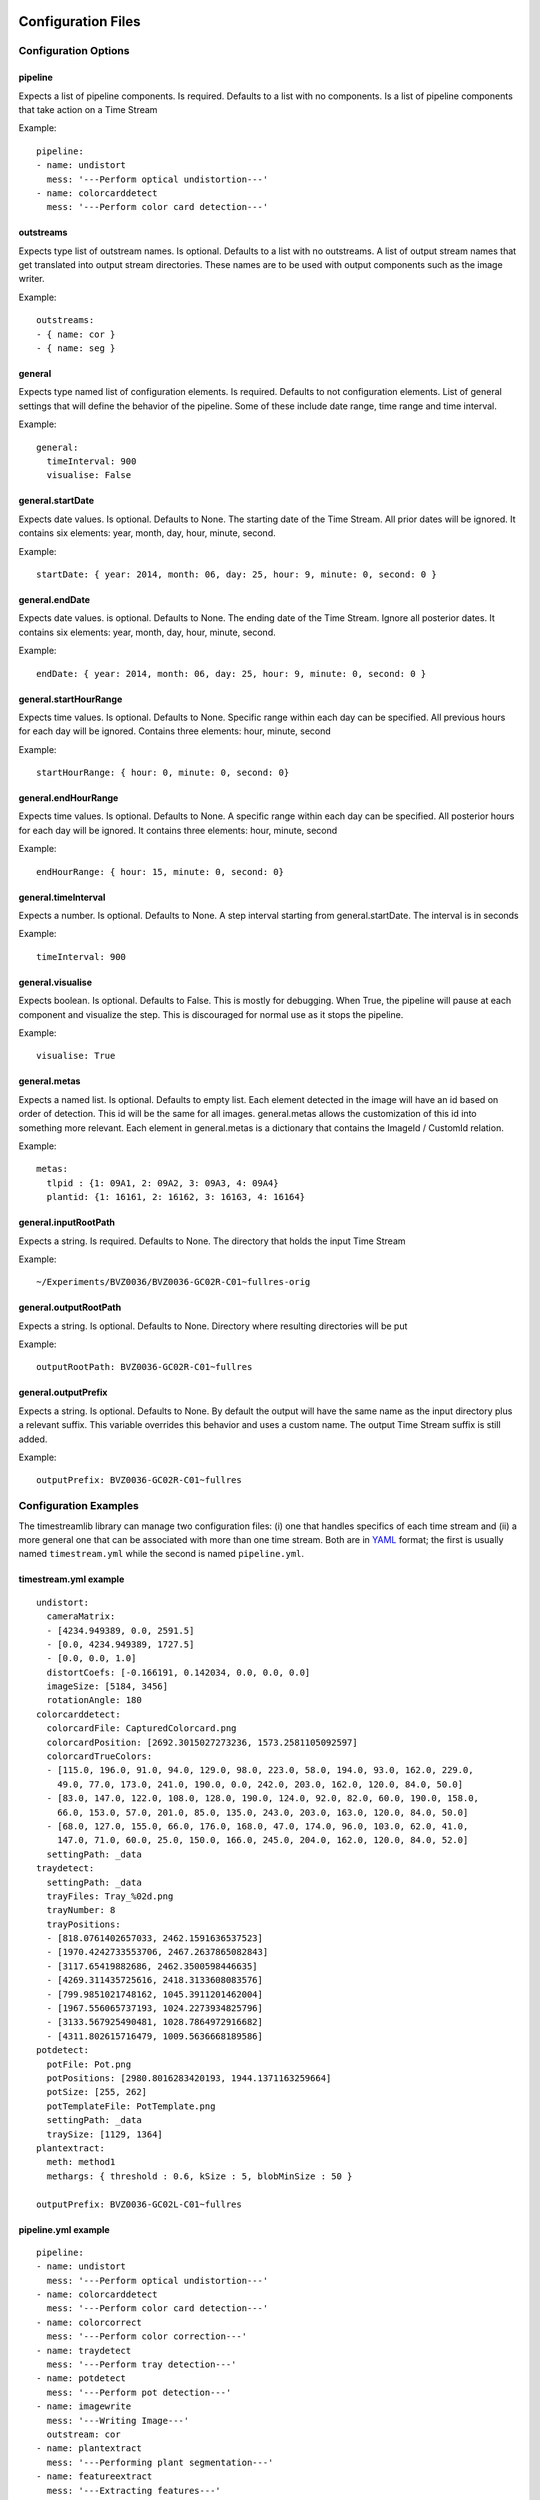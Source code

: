 *******************
Configuration Files
*******************

Configuration Options
=====================

.. _configuration_options:

pipeline
--------

Expects a list of pipeline components. Is required. Defaults to a list
with no components. Is a list of pipeline components that take action on a Time
Stream

Example:

::

    pipeline:
    - name: undistort
      mess: '---Perform optical undistortion---'
    - name: colorcarddetect
      mess: '---Perform color card detection---'

outstreams
----------

Expects type list of outstream names. Is optional. Defaults to a list with no
outstreams. A list of output stream names that get translated into output stream
directories. These names are to be used with output components such as the image
writer.

Example:

::

    outstreams:
    - { name: cor }
    - { name: seg }

general
-------

Expects type named list of configuration elements. Is required. Defaults to not
configuration elements. List of general settings that will define the behavior
of the pipeline. Some of these include date range, time range and time interval.

Example:

::

    general:
      timeInterval: 900
      visualise: False

general.startDate
-----------------

Expects date values. Is optional. Defaults to None. The starting date of the
Time Stream. All prior dates will be ignored. It contains six elements: year,
month, day, hour, minute, second.

Example:

::

    startDate: { year: 2014, month: 06, day: 25, hour: 9, minute: 0, second: 0 }

general.endDate
---------------

Expects date values. is optional. Defaults to None. The ending date of the Time
Stream. Ignore all posterior dates. It contains six elements: year, month, day,
hour, minute, second.

Example:

::

    endDate: { year: 2014, month: 06, day: 25, hour: 9, minute: 0, second: 0 }

general.startHourRange
----------------------

Expects time values. Is optional. Defaults to None. Specific range within each
day can be specified. All previous hours for each day will be ignored. Contains
three elements: hour, minute, second

Example:

::

    startHourRange: { hour: 0, minute: 0, second: 0}

general.endHourRange
--------------------

Expects time values. Is optional. Defaults to None. A specific range within each
day can be specified. All posterior hours for each day will be ignored. It
contains three elements: hour, minute, second

Example:

::

    endHourRange: { hour: 15, minute: 0, second: 0}

general.timeInterval
--------------------

Expects a number. Is optional. Defaults to None. A step interval starting from
general.startDate. The interval is in seconds

Example:

::

    timeInterval: 900

general.visualise
-----------------

Expects boolean. Is optional. Defaults to False. This is mostly for debugging.
When True, the pipeline will pause at each component and visualize the step.
This is discouraged for normal use as it stops the pipeline.

Example:

::

    visualise: True

general.metas
-------------

Expects a named list. Is optional. Defaults to empty list. Each element detected
in the image will have an id based on order of detection. This id will be the
same for all images. general.metas allows the customization of this id into
something more relevant. Each element in general.metas is a dictionary that
contains the ImageId / CustomId relation.

Example:

::

    metas:
      tlpid : {1: 09A1, 2: 09A2, 3: 09A3, 4: 09A4}
      plantid: {1: 16161, 2: 16162, 3: 16163, 4: 16164}

general.inputRootPath
---------------------

Expects a string. Is required. Defaults to None. The directory that holds the
input Time Stream

Example:

::

    ~/Experiments/BVZ0036/BVZ0036-GC02R-C01~fullres-orig

general.outputRootPath
----------------------

Expects a string. Is optional. Defaults to None. Directory where resulting
directories will be put

Example:

::

    outputRootPath: BVZ0036-GC02R-C01~fullres

general.outputPrefix
--------------------

Expects a string. Is optional. Defaults to None. By default the output will have
the same name as the input directory plus a relevant suffix. This variable
overrides this behavior and uses a custom name. The output Time Stream suffix is
still added.

Example:

::

    outputPrefix: BVZ0036-GC02R-C01~fullres


Configuration Examples
======================

.. _configuration_examples:

The timestreamlib library can manage two configuration files: (i) one that
handles specifics of each time stream and (ii) a more general one that can be
associated with more than one time stream. Both are in `YAML
<http://www.yaml.org/>`_ format; the first is usually named ``timestream.yml``
while the second is named ``pipeline.yml``.

timestream.yml example
----------------------

::

    undistort:
      cameraMatrix:
      - [4234.949389, 0.0, 2591.5]
      - [0.0, 4234.949389, 1727.5]
      - [0.0, 0.0, 1.0]
      distortCoefs: [-0.166191, 0.142034, 0.0, 0.0, 0.0]
      imageSize: [5184, 3456]
      rotationAngle: 180
    colorcarddetect:
      colorcardFile: CapturedColorcard.png
      colorcardPosition: [2692.3015027273236, 1573.2581105092597]
      colorcardTrueColors:
      - [115.0, 196.0, 91.0, 94.0, 129.0, 98.0, 223.0, 58.0, 194.0, 93.0, 162.0, 229.0,
        49.0, 77.0, 173.0, 241.0, 190.0, 0.0, 242.0, 203.0, 162.0, 120.0, 84.0, 50.0]
      - [83.0, 147.0, 122.0, 108.0, 128.0, 190.0, 124.0, 92.0, 82.0, 60.0, 190.0, 158.0,
        66.0, 153.0, 57.0, 201.0, 85.0, 135.0, 243.0, 203.0, 163.0, 120.0, 84.0, 50.0]
      - [68.0, 127.0, 155.0, 66.0, 176.0, 168.0, 47.0, 174.0, 96.0, 103.0, 62.0, 41.0,
        147.0, 71.0, 60.0, 25.0, 150.0, 166.0, 245.0, 204.0, 162.0, 120.0, 84.0, 52.0]
      settingPath: _data
    traydetect:
      settingPath: _data
      trayFiles: Tray_%02d.png
      trayNumber: 8
      trayPositions:
      - [818.0761402657033, 2462.1591636537523]
      - [1970.4242733553706, 2467.2637865082843]
      - [3117.65419882686, 2462.3500598446635]
      - [4269.311435725616, 2418.3133608083576]
      - [799.9851021748162, 1045.3911201462004]
      - [1967.556065737193, 1024.2273934825796]
      - [3133.567925490481, 1028.7864972916682]
      - [4311.802615716479, 1009.5636668189586]
    potdetect:
      potFile: Pot.png
      potPositions: [2980.8016283420193, 1944.1371163259664]
      potSize: [255, 262]
      potTemplateFile: PotTemplate.png
      settingPath: _data
      traySize: [1129, 1364]
    plantextract:
      meth: method1
      methargs: { threshold : 0.6, kSize : 5, blobMinSize : 50 } 

    outputPrefix: BVZ0036-GC02L-C01~fullres

pipeline.yml example
----------------------

::

    pipeline:
    - name: undistort
      mess: '---Perform optical undistortion---'
    - name: colorcarddetect
      mess: '---Perform color card detection---'
    - name: colorcorrect
      mess: '---Perform color correction---'
    - name: traydetect
      mess: '---Perform tray detection---'
    - name: potdetect
      mess: '---Perform pot detection---'
    - name: imagewrite
      mess: '---Writing Image---'
      outstream: cor
    - name: plantextract
      mess: '---Performing plant segmentation---'
    - name: featureextract
      mess: '---Extracting features---'
      features: ["all"]
    - name: imagewrite
      mess: '---Writing Image---'
      outstream: seg
      addStats: ["leafcount1"]
      masked: False
    - name: writefeatures
      mess: '---Writing Features---'

    outstreams:
      - { name: cor }
      - { name: seg }

    general:
      startDate: { year: 2014, month: 06, day: 25, hour: 9, minute: 0, second: 0}
      enddate: {}
      startHourRange: { hour: 9, minute: 0, second: 0}
      endHourRange: { hour: 15, minute: 0, second: 0}
      timeInterval: 900
      visualise: False

***********************
Component Configuration
***********************

Configuration Options
=====================

.. _component_configuration_options:


imagewrite
----------

::

  (Initializing Args)
    mess(optional): Output Message
    addStats(optional): List of statistics
    outstream(required): Name of stream to use
    masked(optional): Whether to output masked images
  (Args Received)
    <class 'timestream.TimeStreamImage'>
  (Args Returned)
    None

potdetect
---------

::

  (Initializing Args)
    potFile(required): File name of a pot image
    mess(optional): Detect pot position
    settingPath(required): Path to setting files
    potPositions(required): Estimated pot positions
    potSize(required): Estimated pot size
    potTemplateFile(required): File name of a pot template image
    traySize(required): Estimated tray size
  (Args Received)
    <class 'timestream.TimeStreamImage'>
    <type 'list'>
    <type 'list'>
  (Args Returned)
    <class 'timestream.TimeStreamImage'>

potdetectglasshouse
-------------------

::

  (Initializing Args)
    mess(optional): Just set pot position fron config file
    potRectangle(required): Pot bounding box
  (Args Received)
    <class 'timestream.TimeStreamImage'>
  (Args Returned)
    <class 'timestream.TimeStreamImage'>

derandomize
-----------

::

  (Initializing Args)
    mess(optional): Output Message
    derandStruct(required): Derandomization Structure
  (Args Received)
    <type 'datetime.datetime'>
  (Args Returned)
    <class 'timestream.TimeStreamImage'>

traydetect
----------

::

  (Initializing Args)
    mess(optional): Detect tray positions
    trayNumber(required): Number of trays in given image
    settingPath(required): Path to setting files
    trayFiles(required): File name pattern for trays such as Trays_%02d.png
    trayPositions(required): Estimated tray positions
  (Args Received)
    <class 'timestream.TimeStreamImage'>
  (Args Returned)
    <class 'timestream.TimeStreamImage'>
    <type 'list'>
    <type 'list'>

writefeatures
-------------

::

  (Initializing Args)
    mess(optional): Default message
    timestamp(optional): Timestamp format
    ext(optional): Output Extension
    outname(optional): String to append to outputPrefixPath
    overwrite(optional): Whether to overwrite out files
  (Args Received)
    <class 'timestream.TimeStreamImage'>
  (Args Returned)
    <class 'timestream.TimeStreamImage'>

resize
------

::

  (Initializing Args)
    mess(optional): Output Message
    resolution(optional): Resolution, scale factor or None
  (Args Received)
    <class 'timestream.TimeStreamImage'>
  (Args Returned)
    <class 'timestream.TimeStreamImage'>

plantextract
------------

::

  (Initializing Args)
    mess(optional): Extract plant biometrics
    methargs(optional): Args: maxIter, epsilon, attempts
    meth(optional): Segmentation Method
    minIntensity(optional): Skip if intensity below value
    parallel(optional): Whether to run in parallel
  (Args Received)
    <class 'timestream.TimeStreamImage'>
  (Args Returned)
    <class 'timestream.TimeStreamImage'>

colorcorrect
------------

::

  (Initializing Args)
    mess(optional): Correct image color
    fieldOfView(optional): Field of view in degrees
    minIntensity(optional): Skip when below this value
  (Args Received)
    <class 'timestream.TimeStreamImage'>
    <type 'tuple'>
  (Args Returned)
    <class 'timestream.TimeStreamImage'>

undistort
---------

::

  (Initializing Args)
    mess(required): Apply lens distortion correction
    cameraMatrix(required): 3x3 matrix that maps physical to screen coordinates
    distortCoefs(required): 5x1 matrix for image distortion
    rotationAngle(required): rotation angle for the image
    imageSize(required): 2x1 matrix: [width, height]
  (Args Received)
    <class 'timestream.TimeStreamImage'>
  (Args Returned)
    <class 'timestream.TimeStreamImage'>

colorcarddetect
---------------

::

  (Initializing Args)
    colorcardFile(required): Path to the color card file
    backgroundWindow(optional): top-left and botom-right points of background region
    settingPath(required): Path to setting files
    minIntensity(optional): Skip colorcard detection if intensity below this value
    mess(required): Detect color card
    maxIntensity(optional): Max intensity when using white background
    useWhiteBackground(optional): Use white background as reference
    colorcardTrueColors(required): Matrix with 'true' color card colors
    colorcardPosition(required): (x,y) of the colorcard
  (Args Received)
    <class 'timestream.TimeStreamImage'>
  (Args Returned)
    <class 'timestream.TimeStreamImage'>
    <type 'tuple'>

featureextract
--------------

::

  (Initializing Args)
    mess(optional): Default message
    features(optional): Features to extract
  (Args Received)
    <class 'timestream.TimeStreamImage'>
  (Args Returned)
    <class 'timestream.TimeStreamImage'>
